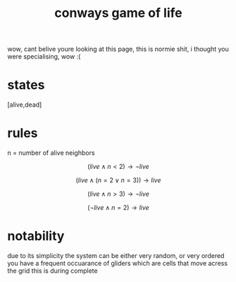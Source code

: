 :PROPERTIES:
:ID:       fd6e5953-086d-48d2-99ee-033ecb0f4022
:END:
#+title: conways game of life
wow, cant belive youre looking at this page, this is normie shit, i thought you were specialising, wow :(
* states
[alive,dead]
* rules
n = number of alive neighbors

$$(live \wedge n < 2) \rightarrow \lnot live$$

$$(live \wedge (n = 2 \vee n = 3 )) \rightarrow live$$

$$(live \wedge n > 3) \rightarrow \lnot live$$

$$(\lnot live \wedge n = 2) \rightarrow live$$

* notability
due to its simplicity the system can be either very random, or very ordered
you have a frequent occuarance of gliders which are cells that move acress the grid
this is during complete
